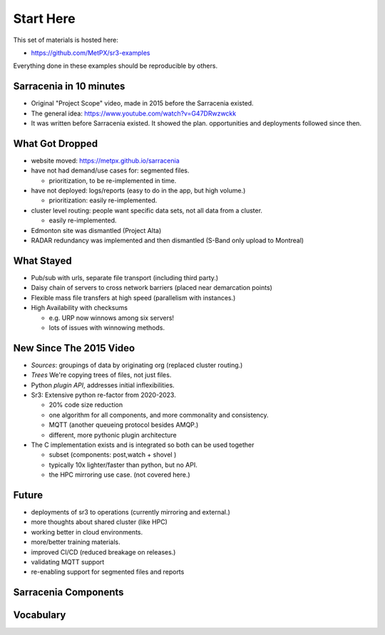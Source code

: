 
===========
Start Here
===========

This set of materials is hosted here: 

* https://github.com/MetPX/sr3-examples

Everything done in these examples should be reproducible by others.


Sarracenia in 10 minutes
------------------------

* Original "Project Scope" video, made in 2015 before the Sarracenia existed.

* The general idea: https://www.youtube.com/watch?v=G47DRwzwckk

* It was written before Sarracenia existed. It showed the plan.
  opportunities and deployments followed since then.


What Got Dropped
-----------------
 
* website moved: https://metpx.github.io/sarracenia
* have not had demand/use cases for: segmented files.

  * prioritization, to be re-implemented in time.

* have not deployed: logs/reports (easy to do in the app, but high volume.)

  * prioritization: easily re-implemented.

* cluster level routing: people want specific data sets, not all data from a cluster.

  * easily re-implemented.

* Edmonton site was dismantled (Project Alta)
* RADAR redundancy was implemented and then dismantled (S-Band only upload to Montreal)
    

What Stayed
-----------

* Pub/sub with urls, separate file transport (including third party.) 
* Daisy chain of servers to cross network barriers (placed near demarcation points)
* Flexible mass file transfers at high speed (parallelism with instances.)
* High Availability with checksums 

  * e.g. URP now winnows among six servers!
  * lots of issues with winnowing methods.


New Since The 2015 Video
------------------------

* *Sources*: groupings of data by originating org (replaced cluster routing.)
* *Trees* We're copying trees of files, not just files.
* Python *plugin API*, addresses initial inflexibilities.
* Sr3: Extensive python re-factor from 2020-2023.

  * 20% code size reduction
  * one algorithm for all components, and more commonality and consistency.
  * MQTT (another queueing protocol besides AMQP.)
  * different, more pythonic plugin architecture

* The C implementation exists and is integrated so both can be used together

  * subset (components: post,watch + shovel )
  * typically 10x lighter/faster than python, but no API.
  * the HPC mirroring use case. (not covered here.)


Future
------

* deployments of sr3 to operations (currently mirroring and external.)
* more thoughts about shared cluster (like HPC)
* working better in cloud environments.
* more/better training materials.
* improved CI/CD (reduced breakage on releases.)
* validating MQTT support
* re-enabling support for segmented files and reports



Sarracenia Components
----------------------

.. image:: Pictures/sr3_flow_example.svg


Vocabulary
-----------


.. image:: Pictures/AMQP4Sarra.svg



